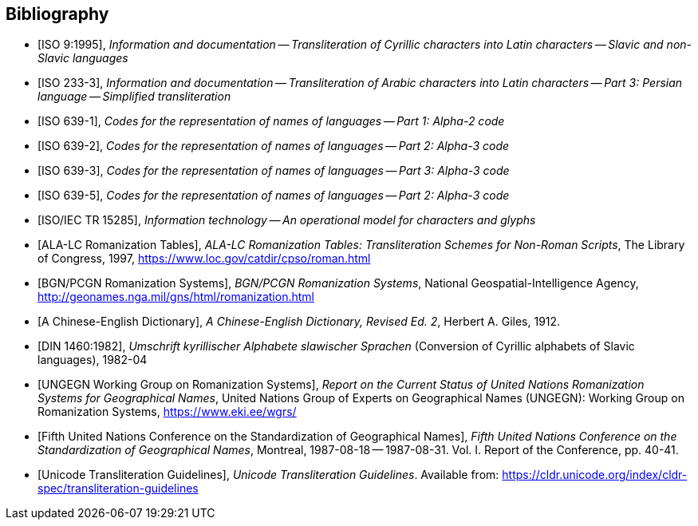 
[bibliography]
== Bibliography

* [[[ISO9,ISO 9:1995]]], _Information and documentation -- Transliteration of Cyrillic characters into Latin characters -- Slavic and non-Slavic languages_

* [[[ISO233-3,ISO 233-3]]], _Information and documentation -- Transliteration of Arabic characters into Latin characters -- Part 3: Persian language -- Simplified transliteration_

* [[[ISO639-1,ISO 639-1]]], _Codes for the representation of names of languages -- Part 1: Alpha-2 code_
* [[[ISO639-2,ISO 639-2]]], _Codes for the representation of names of languages -- Part 2: Alpha-3 code_
* [[[ISO639-3,ISO 639-3]]], _Codes for the representation of names of languages -- Part 3: Alpha-3 code_
* [[[ISO639-5,ISO 639-5]]], _Codes for the representation of names of languages -- Part 2: Alpha-3 code_

// * [[[ISO10646-2,ISO/IEC 10646-2]]], _Information technology -- Universal Multiple-Octet Coded Character Set (UCS) -- Part 2: Supplementary Planes_

* [[[ISO15285,ISO/IEC TR 15285]]], _Information technology -- An operational model for characters and glyphs_

* [[[ALALCTables,ALA-LC Romanization Tables]]], _ALA-LC Romanization Tables: Transliteration Schemes for Non-Roman Scripts_, The Library of Congress, 1997, https://www.loc.gov/catdir/cpso/roman.html

* [[[BGNPCGNSystems,BGN/PCGN Romanization Systems]]], _BGN/PCGN Romanization Systems_, National Geospatial-Intelligence Agency, http://geonames.nga.mil/gns/html/romanization.html

* [[[ChineseWGS,A Chinese-English Dictionary]]], _A Chinese-English Dictionary, Revised Ed. 2_, Herbert A. Giles, 1912.

* [[[DIN1460,DIN 1460:1982]]], _Umschrift kyrillischer Alphabete slawischer Sprachen_ (Conversion of Cyrillic alphabets of Slavic languages), 1982-04

* [[[UNGEGNWG,UNGEGN Working Group on Romanization Systems]]], _Report on the Current Status of United Nations Romanization Systems for Geographical Names_, United Nations Group of Experts on Geographical Names (UNGEGN): Working Group on Romanization Systems, https://www.eki.ee/wgrs/

* [[[UNGEGNConf5,Fifth United Nations Conference on the Standardization of Geographical Names]]], _Fifth United Nations Conference on the Standardization of Geographical Names_, Montreal, 1987-08-18 -- 1987-08-31. Vol. I. Report of the Conference, pp. 40-41.

* [[[UnicodeTL,Unicode Transliteration Guidelines]]], _Unicode Transliteration Guidelines_. Available from: https://cldr.unicode.org/index/cldr-spec/transliteration-guidelines
